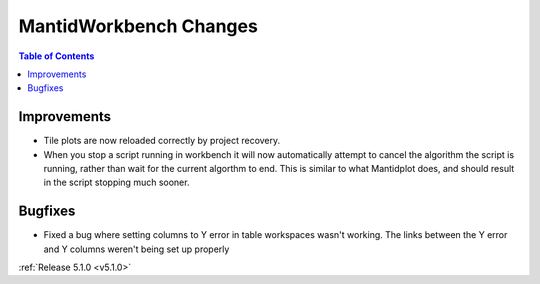 =======================
MantidWorkbench Changes
=======================

.. contents:: Table of Contents
   :local:

Improvements
############

- Tile plots are now reloaded correctly by project recovery.
- When you stop a script running in workbench it will now automatically attempt to cancel the algorithm the script is running, rather than wait for the current algorthm to end.
  This is similar to what Mantidplot does, and should result in the script stopping much sooner.

Bugfixes
########

- Fixed a bug where setting columns to Y error in table workspaces wasn't working. The links between the Y error and Y columns weren't being set up properly

:ref:`Release 5.1.0 <v5.1.0>`
